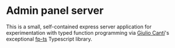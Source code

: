 * Admin panel server
  This is a small, self-contained express server application for
  experimentation with typed function programming via [[https://github.com/gcanti][Giulio Canti]]'s
  exceptional [[https://github.com/gcanti/fp-ts][fp-ts]] Typescript library.
